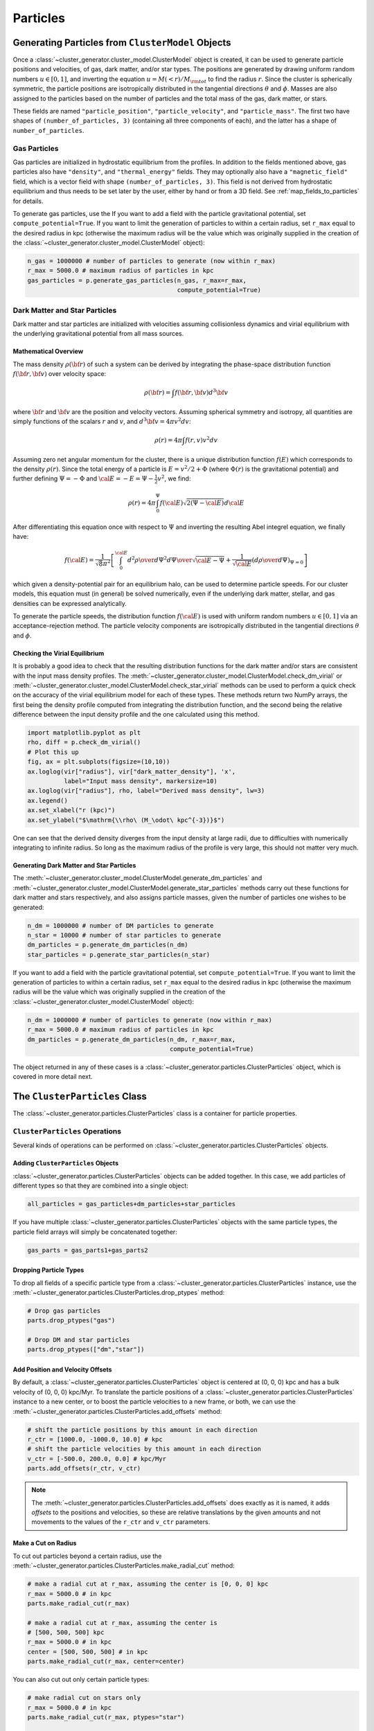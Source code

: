 .. _particles:

Particles
---------

Generating Particles from ``ClusterModel`` Objects
==================================================

Once a :class:`~cluster_generator.cluster_model.ClusterModel` object is created,
it can be used to generate particle positions and velocities, of gas, dark matter,
and/or star types. The positions are generated by drawing uniform random numbers 
:math:`u \in [0, 1]`, and inverting the equation :math:`u = M(<r)/M_{\rm tot}` 
to find the radius :math:`r`. Since the cluster is spherically symmetric, the 
particle positions are isotropically distributed in the tangential directions 
:math:`\theta` and :math:`\phi`. Masses are also assigned to the particles based
on the number of particles and the total mass of the gas, dark matter, or stars.

These fields are named ``"particle_position"``, ``"particle_velocity"``, and
``"particle_mass"``. The first two have shapes of ``(number_of_particles, 3)``
(containing all three components of each), and the latter has a shape of 
``number_of_particles``.

Gas Particles
+++++++++++++

Gas particles are initialized in hydrostatic equilibrium from the profiles. In
addition to the fields mentioned above, gas particles also have ``"density"``,
and ``"thermal_energy"`` fields. They may optionally also have a
``"magnetic_field"`` field, which is a vector field with shape 
``(number_of_particles, 3)``. This field is not derived from hydrostatic
equilibrium and thus needs to be set later by the user, either by hand or
from a 3D field. See :ref:`map_fields_to_particles` for details. 

To generate gas particles, use the 
If you want to add a field with the particle gravitational
potential, set ``compute_potential=True``. If you want to limit the
generation of particles to within a certain radius, set ``r_max`` equal to
the desired radius in kpc (otherwise the maximum radius will be the value 
which was originally supplied in the creation of the
:class:`~cluster_generator.cluster_model.ClusterModel` object):

.. code-block:: python

    n_gas = 1000000 # number of particles to generate (now within r_max)
    r_max = 5000.0 # maximum radius of particles in kpc
    gas_particles = p.generate_gas_particles(n_gas, r_max=r_max, 
                                             compute_potential=True)

Dark Matter and Star Particles
++++++++++++++++++++++++++++++

Dark matter and star particles are initialized with velocities assuming
collisionless dynamics and virial equilibrium with the underlying 
gravitational potential from all mass sources. 

Mathematical Overview
^^^^^^^^^^^^^^^^^^^^^

The mass density :math:`\rho({\bf r})` of such a system can be derived by 
integrating the phase-space distribution function :math:`f({\bf r}, {\bf v})` 
over velocity space: 

.. math::

    \rho({\bf r}) = \int{f({\bf r}, {\bf v})d^3{\bf v}}

where :math:`{\bf r}` and :math:`{\bf v}` are the position and velocity
vectors. Assuming spherical symmetry and isotropy, all quantities are simply
functions of the scalars :math:`r` and :math:`v`, and 
:math:`d^3{\bf v} = 4\pi{v^2}dv`:

.. math::

    \rho(r) = 4\pi\int{f(r, v)v^2dv}

Assuming zero net angular momentum for the cluster, there is a unique 
distribution function :math:`f(E)` which corresponds to the density 
:math:`\rho(r)`. Since the total energy of a particle is 
:math:`E = v^2/2 + \Phi` (where :math:`\Phi(r)` is the gravitational
potential) and further defining :math:`\Psi = -\Phi` and 
:math:`{\cal E} = -E = \Psi - \frac{1}{2}v^2`, we find:

.. math::

    \rho(r) = 4\pi\int_0^{\Psi}f({\cal E})\sqrt{2(\Psi-{\cal E})}d{\cal E}

After differentiating this equation once with respect to :math:`\Psi` and
inverting the resulting Abel integrel equation, we finally have:

.. math::

    f({\cal E}) = \frac{1}{\sqrt{8}\pi^2}\left[\int^{\cal E}_0{d^2\rho \over d\Psi^2}{d\Psi
    \over \sqrt{{\cal E} - \Psi}} + \frac{1}{\sqrt{{\cal E}}}\left({d\rho \over d\Psi}\right)_{\Psi=0} \right]

which given a density-potential pair for an equilibrium halo, can be used to
determine particle speeds. For our cluster models, this equation must (in 
general) be solved numerically, even if the underlying dark matter, stellar, 
and gas densities can be expressed analytically. 

To generate the particle speeds, the distribution function :math:`f({\cal E})`
is used with uniform random numbers :math:`u \in [0, 1]` via an 
acceptance-rejection method. The particle velocity components are isotropically
distributed in the tangential directions :math:`\theta` and :math:`\phi`.

Checking the Virial Equilibrium
^^^^^^^^^^^^^^^^^^^^^^^^^^^^^^^

It is probably a good idea to check that the resulting distribution functions
for the dark matter and/or stars are consistent with the input mass density 
profiles. The :meth:`~cluster_generator.cluster_model.ClusterModel.check_dm_virial` 
or :meth:`~cluster_generator.cluster_model.ClusterModel.check_star_virial` 
methods can be used to perform a quick check on the accuracy of the virial 
equilibrium model for each of these types. These methods return two NumPy 
arrays, the first being the density profile computed from integrating the 
distribution function, and the second being the relative difference between 
the input density profile and the one calculated using this method.

.. code-block:: python

    import matplotlib.pyplot as plt
    rho, diff = p.check_dm_virial()
    # Plot this up
    fig, ax = plt.subplots(figsize=(10,10))
    ax.loglog(vir["radius"], vir["dark_matter_density"], 'x', 
              label="Input mass density", markersize=10)
    ax.loglog(vir["radius"], rho, label="Derived mass density", lw=3)
    ax.legend()
    ax.set_xlabel("r (kpc)")
    ax.set_ylabel("$\mathrm{\\rho\ (M_\odot\ kpc^{-3})}$")

.. image:: _images/check_density.png

One can see that the derived density diverges from the input density at large
radii, due to difficulties with numerically integrating to infinite radius. So long
as the maximum radius of the profile is very large, this should not matter very
much.

Generating Dark Matter and Star Particles
^^^^^^^^^^^^^^^^^^^^^^^^^^^^^^^^^^^^^^^^^

The :meth:`~cluster_generator.cluster_model.ClusterModel.generate_dm_particles`
and :meth:`~cluster_generator.cluster_model.ClusterModel.generate_star_particles`
methods carry out these functions for dark matter and stars respectively, and 
also assigns particle masses, given the number of particles one wishes to be 
generated:

.. code-block:: python
    
    n_dm = 1000000 # number of DM particles to generate
    n_star = 10000 # number of star particles to generate
    dm_particles = p.generate_dm_particles(n_dm)
    star_particles = p.generate_star_particles(n_star)

If you want to add a field with the particle gravitational
potential, set ``compute_potential=True``. If you want to limit the
generation of particles to within a certain radius, set ``r_max`` equal to
the desired radius in kpc (otherwise the maximum radius will be the value 
which was originally supplied in the creation of the
:class:`~cluster_generator.cluster_model.ClusterModel` object):

.. code-block:: python

    n_dm = 1000000 # number of particles to generate (now within r_max)
    r_max = 5000.0 # maximum radius of particles in kpc
    dm_particles = p.generate_dm_particles(n_dm, r_max=r_max, 
                                           compute_potential=True)

The object returned in any of these cases is  
a :class:`~cluster_generator.particles.ClusterParticles` object,
which is covered in more detail next.

The ``ClusterParticles`` Class
==============================

The :class:`~cluster_generator.particles.ClusterParticles` class is a
container for particle properties. 

``ClusterParticles`` Operations
+++++++++++++++++++++++++++++++

Several kinds of operations can be performed on 
:class:`~cluster_generator.particles.ClusterParticles` objects. 

Adding ``ClusterParticles`` Objects
^^^^^^^^^^^^^^^^^^^^^^^^^^^^^^^^^^^

:class:`~cluster_generator.particles.ClusterParticles` objects can be added
together. In this case, we add particles of different types so that they
are combined into a single object:

.. code-block:: python

    all_particles = gas_particles+dm_particles+star_particles

If you have multiple :class:`~cluster_generator.particles.ClusterParticles` 
objects with the same particle types, the particle field arrays will simply 
be concatenated together:

.. code-block:: python

    gas_parts = gas_parts1+gas_parts2

Dropping Particle Types
^^^^^^^^^^^^^^^^^^^^^^^

To drop all fields of a specific particle type from a 
:class:`~cluster_generator.particles.ClusterParticles` instance, use the 
:meth:`~cluster_generator.particles.ClusterParticles.drop_ptypes` method:

.. code-block:: python

    # Drop gas particles
    parts.drop_ptypes("gas")
    
    # Drop DM and star particles
    parts.drop_ptypes(["dm","star"])

Add Position and Velocity Offsets
^^^^^^^^^^^^^^^^^^^^^^^^^^^^^^^^^

By default, a :class:`~cluster_generator.particles.ClusterParticles` object is
centered at (0, 0, 0) kpc and has a bulk velocity of (0, 0, 0) kpc/Myr.
To translate the particle positions of a 
:class:`~cluster_generator.particles.ClusterParticles` instance to a new center,
or to boost the particle velocities to a new frame, or both, we can use the 
:meth:`~cluster_generator.particles.ClusterParticles.add_offsets` method:

.. code-block:: python
    
    # shift the particle positions by this amount in each direction
    r_ctr = [1000.0, -1000.0, 10.0] # kpc
    # shift the particle velocities by this amount in each direction
    v_ctr = [-500.0, 200.0, 0.0] # kpc/Myr
    parts.add_offsets(r_ctr, v_ctr)

.. note::

    The :meth:`~cluster_generator.particles.ClusterParticles.add_offsets` does
    exactly as it is named, it adds *offsets* to the positions and velocities,
    so these are relative translations by the given amounts and not movements
    to the values of the ``r_ctr`` and ``v_ctr`` parameters.

Make a Cut on Radius
^^^^^^^^^^^^^^^^^^^^

To cut out particles beyond a certain radius, use the 
:meth:`~cluster_generator.particles.ClusterParticles.make_radial_cut` method:

.. code-block:: python

    # make a radial cut at r_max, assuming the center is [0, 0, 0] kpc
    r_max = 5000.0 # in kpc
    parts.make_radial_cut(r_max)
    
    # make a radial cut at r_max, assuming the center is 
    # [500, 500, 500] kpc
    r_max = 5000.0 # in kpc
    center = [500, 500, 500] # in kpc
    parts.make_radial_cut(r_max, center=center)

You can also cut out only certain particle types:

.. code-block:: python

    # make radial cut on stars only
    r_max = 5000.0 # in kpc
    parts.make_radial_cut(r_max, ptypes="star")

    # make radial cut on stars and dm
    r_max = 5000.0 # in kpc
    parts.make_radial_cut(r_max, ptypes=["star","dm"])

Add Black Hole Particles
^^^^^^^^^^^^^^^^^^^^^^^^

To add a single black hole particle 

Add a New Field
^^^^^^^^^^^^^^^

Finally, a new field can be added to the particles rather easily. 

``ClusterParticles`` I/O
++++++++++++++++++++++++


